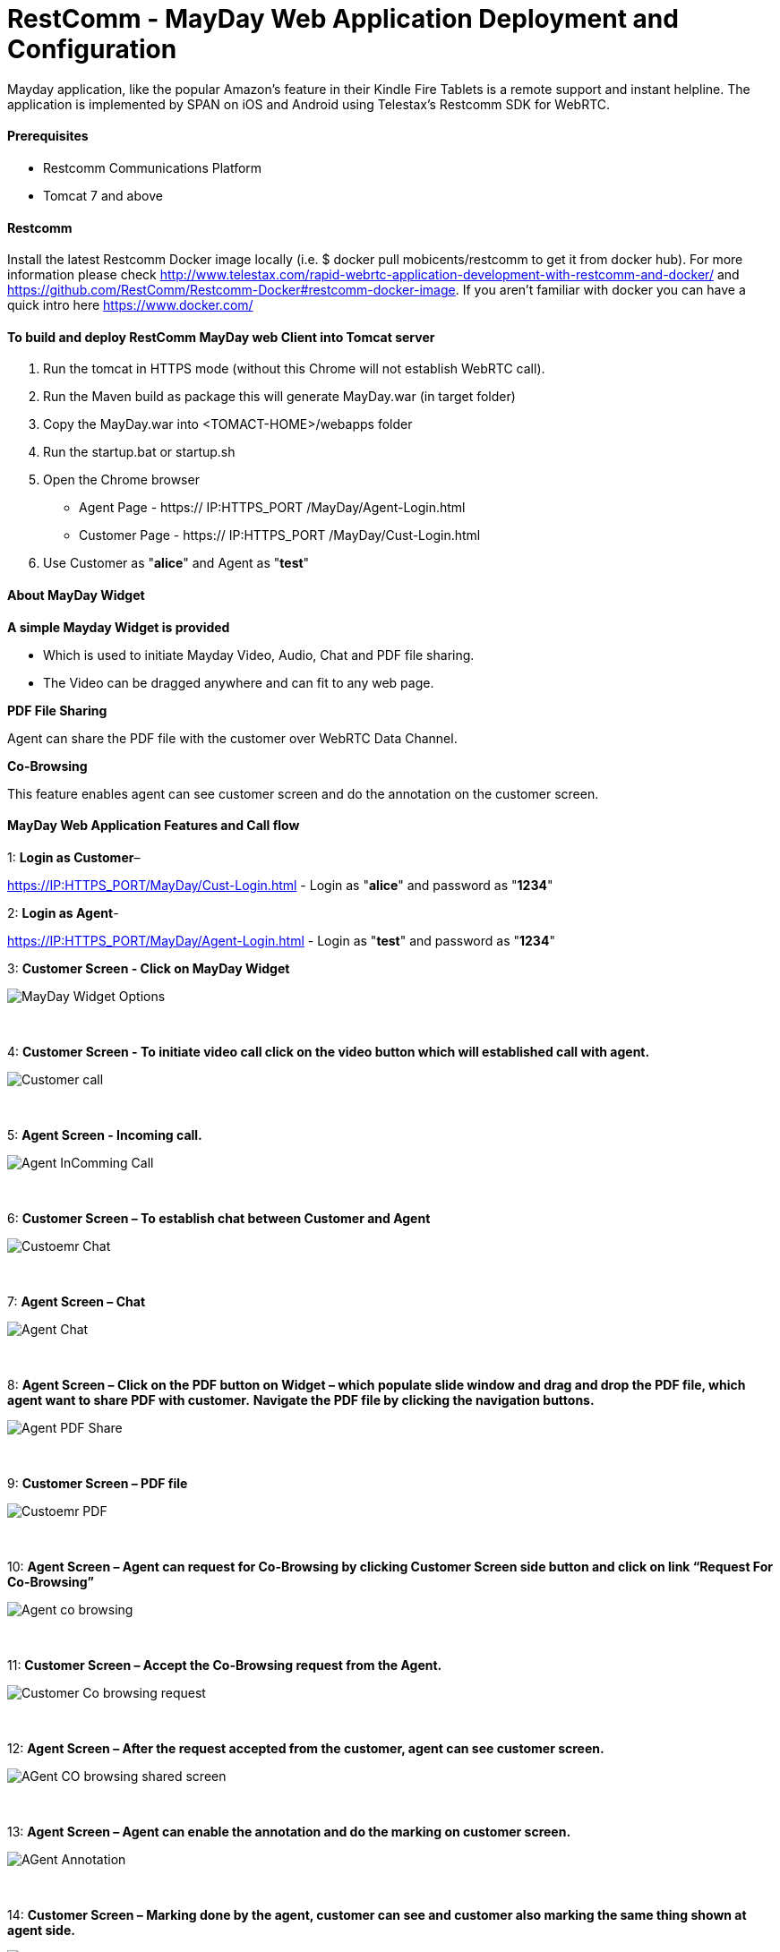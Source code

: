 :imagesdir: images/

[[_getting_started_with_RestComm_MayDay_Web_Application_Configuration]]
= RestComm - MayDay Web Application Deployment and Configuration 

Mayday application, like the popular Amazon’s feature in their Kindle Fire Tablets is a remote support and instant helpline.
The application is implemented by SPAN on iOS and Android using Telestax’s Restcomm SDK for WebRTC.


==== Prerequisites

•	Restcomm Communications Platform

•	Tomcat 7 and above

==== Restcomm

Install the latest Restcomm Docker image locally (i.e. $ docker pull mobicents/restcomm to get it from docker hub).
For more information please check http://www.telestax.com/rapid-webrtc-application-development-with-restcomm-and-docker/ and https://github.com/RestComm/Restcomm-Docker#restcomm-docker-image. If you aren’t familiar with docker you can have a quick intro here https://www.docker.com/


==== To build and deploy RestComm MayDay web Client into Tomcat server

. Run the tomcat in HTTPS mode (without this Chrome will not establish WebRTC call).
. Run the Maven build as package this will generate MayDay.war (in target folder)
. Copy the MayDay.war into <TOMACT-HOME>/webapps folder
. Run the startup.bat or startup.sh
. Open the Chrome browser

* Agent Page - https:// IP:HTTPS_PORT /MayDay/Agent-Login.html
* Customer Page - https:// IP:HTTPS_PORT /MayDay/Cust-Login.html

. Use Customer as "*alice*" and Agent as "*test*"

==== About MayDay Widget 

*A simple Mayday Widget is provided*

            ** Which is used to initiate Mayday Video, Audio, Chat and PDF file sharing.
            ** The Video can be dragged anywhere and can fit to any web page.
            
*PDF File Sharing*	

Agent can share the PDF file with the customer over WebRTC Data Channel.

*Co-Browsing* 

This feature enables agent can see customer screen and do the annotation on the customer screen.
    
==== MayDay Web Application Features and Call flow

1: *Login as Customer*– 

https://IP:HTTPS_PORT/MayDay/Cust-Login.html - Login as "*alice*" and password as "*1234*"

2: *Login as Agent*-

https://IP:HTTPS_PORT/MayDay/Agent-Login.html - Login as "*test*" and password as "*1234*"

3: *Customer Screen - Click on MayDay Widget*

image::MayDay_Widget_Options.png[align="center"]

{nbsp} +

4:	*Customer Screen - To initiate video call click on the video button which will established call with agent.*

image::Customer_call.JPG[align="center"]

{nbsp} +

5:	*Agent Screen - Incoming call.*

image::Agent_InComming_Call.JPG[align="center"]

{nbsp} +

6:	*Customer Screen – To establish chat between Customer and Agent*

image::Custoemr_Chat.JPG[align="center"]

{nbsp} +

7:	*Agent Screen – Chat*

image::Agent_Chat.JPG[align="center"]

{nbsp} +

8:	*Agent Screen – Click on the PDF button on Widget – which populate slide window and drag and drop the PDF file, which agent want to share PDF with customer.*
 *Navigate the PDF file by clicking the navigation buttons.*
 
image::Agent_PDF_Share.JPG[align="center"]

{nbsp} +

9:	*Customer Screen – PDF file*

image::Custoemr_PDF.JPG[align="center"]

{nbsp} +

10:	*Agent Screen – Agent can request for Co-Browsing by clicking Customer Screen side button and click on link “Request For Co-Browsing”*

image::Agent_co_browsing.JPG[align="center"]

{nbsp} +

11:	*Customer Screen – Accept the Co-Browsing request  from the Agent.*

image::Customer_Co_browsing_request.JPG[align="center"]

{nbsp} +

12:	*Agent Screen – After the request accepted from the customer, agent can see customer screen.*

image::AGent_CO_browsing_shared_screen.JPG[align="center"]

{nbsp} +

13:	*Agent Screen – Agent can enable the annotation and do the marking on customer screen.*

image::AGent_Annotation.JPG[align="center"]

{nbsp} +

14:	*Customer Screen – Marking done by the agent, customer can see and customer also marking the same thing shown at agent side.*

image::Customer_annotation.JPG[align="center"]
